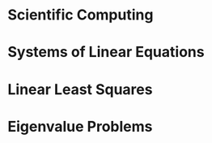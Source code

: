 
* Scientific Computing

* Systems of Linear Equations

* Linear Least Squares

* Eigenvalue Problems
